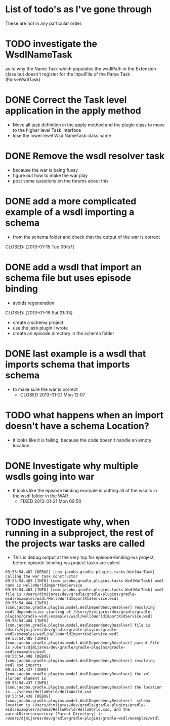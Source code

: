 
* List of todo's as I've gone through
  
  These are not in any particular order.
  
*  TODO investigate the WsdlNameTask 
   as to why the Name Task which populates the wsdlPath in the Extension class 
   but doesn't register for the InputFile of the Parse Task (ParseWsdlTask)
* DONE Correct the Task level application in the apply method
  CLOSED: [2013-01-21 Mon 08:51]
  
  - Move all task definition in the apply method and the plugin class to move to the higher level Task interface 
  - lose the lower level WsdlNameTask class name

* DONE Remove the wsdl resolver task
  CLOSED: [2013-01-21 Mon 10:00]
  - because the war is being fussy
  - figure out how to make the war play 
  - post some questions on the forums about this

* DONE add a more complicated example of a wsdl importing a schema 
  - from the schema folder and check that the output of the war is correct
  CLOSED: [2013-01-15 Tue 09:57]
* DONE add a wsdl that import an schema file but uses episode binding 
  - avoids regeneration
  CLOSED: [2013-01-19 Sat 21:03]
  - create a schema project
  - use the jaxb plugin I wrote
  - create an episode directory in the schema folder
* DONE last example is a wsdl that imports schema that imports schema
  CLOSED: [2013-01-21 Mon 12:07]
  - to make sure the war is correct
    - CLOSED 2013-01-21 Mon 12:07
* TODO what happens when an import doesn't have a schema Location?
  - it looks like it is failing, because the code doesn't handle an empty location
* DONE Investigate why multiple wsdls going into war
  CLOSED: [2013-01-21 Mon 09:50]
  - It looks like the episode binding example is putting all of the wsdl's in the wsdl folder in the WAR
    - FIXED 2013-01-21 Mon 09:50
* TODO Investigate why, when running in a subproject, the rest of the projects war tasks are called
  - This is debug output at the very top for episode-binding-ws project, before episode-binding-ws project tasks are called
: 09:53:54.402 [DEBUG] [com.jacobo.gradle.plugins.tasks.WsdlWarTask] calling the war task constructor
: 09:53:54.403 [INFO] [com.jacobo.gradle.plugins.tasks.WsdlWarTask] wsdl name is HelloWorldImportXsdService
: 09:53:54.403 [INFO] [com.jacobo.gradle.plugins.tasks.WsdlWarTask] wsdl file is /Users/djmijares/dev/gradle/gradle-plugins/gradle-wsdl/examples/wsdl/HelloWorldImportXsdService.wsdl
: 09:53:54.404 [INFO] [com.jacobo.gradle.plugins.model.WsdlDependencyResolver] resolving wsdl dependencies starting at /Users/djmijares/dev/gradle/gradle-plugins/gradle-wsdl/examples/wsdl/HelloWorldImportXsdService.wsdl
: 09:53:54.404 [INFO] [com.jacobo.gradle.plugins.model.WsdlDependencyResolver] file is /Users/djmijares/dev/gradle/gradle-plugins/gradle-wsdl/examples/wsdl/HelloWorldImportXsdService.wsdl
: 09:53:54.405 [INFO] [com.jacobo.gradle.plugins.model.WsdlDependencyResolver] parent File is /Users/djmijares/dev/gradle/gradle-plugins/gradle-wsdl/examples/wsdl
: 09:53:54.408 [DEBUG] [com.jacobo.gradle.plugins.model.WsdlDependencyResolver] resolving wsdl xsd imports
: 09:53:54.437 [INFO] [com.jacobo.gradle.plugins.model.WsdlDependencyResolver] the xml slurper element is 
: 09:53:54.437 [INFO] [com.jacobo.gradle.plugins.model.WsdlDependencyResolver] the location is ../schema/HelloWorld/HelloWorld.xsd
: 09:53:54.438 [DEBUG] [com.jacobo.gradle.plugins.model.WsdlDependencyResolver]  schema location is /Users/djmijares/dev/gradle/gradle-plugins/gradle-wsdl/examples/schema/HelloWorld/HelloWorld.xsd, and the parentDirectoryectory (Parent Directory) is /Users/djmijares/dev/gradle/gradle-plugins/gradle-wsdl/examples/wsdl
